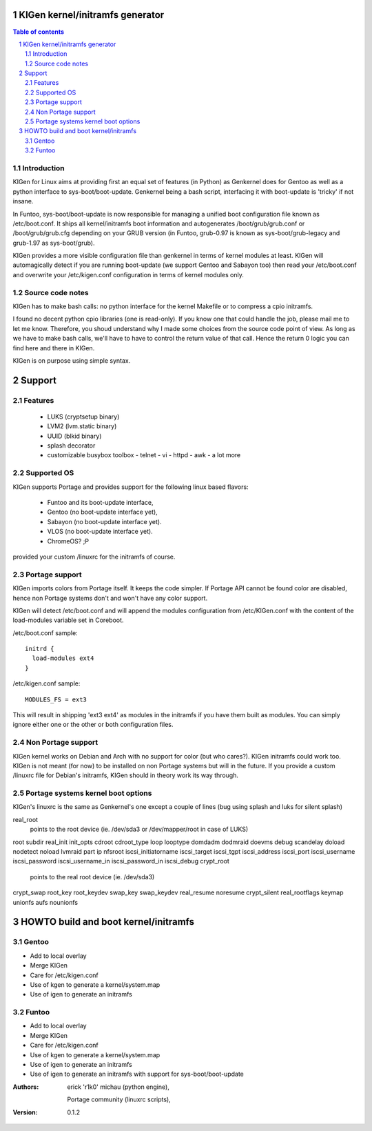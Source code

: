 ==================================
KIGen kernel/initramfs generator
==================================

.. sectnum::

.. contents:: Table of contents

Introduction
~~~~~~~~~~~~

KIGen for Linux aims at providing first an equal set of features (in Python)
as Genkernel does for Gentoo as well as a python interface to sys-boot/boot-update.
Genkernel being a bash script, interfacing it with boot-update is 'tricky' if not insane.

In Funtoo, sys-boot/boot-update is now responsible for managing a unified boot
configuration file known as /etc/boot.conf.
It ships all kernel/initramfs boot information and autogenerates /boot/grub/grub.conf
or /boot/grub/grub.cfg depending on your GRUB version (in Funtoo, grub-0.97 is
known as sys-boot/grub-legacy and grub-1.97 as sys-boot/grub).

KIGen provides a more visible configuration file than genkernel
in terms of kernel modules at least.
KIGen will automagically detect if you are running boot-update (we support Gentoo and
Sabayon too) then read your /etc/boot.conf and overwrite your /etc/kigen.conf
configuration in terms of kernel modules only.

Source code notes
~~~~~~~~~~~~~~~~~

KIGen has to make bash calls: no python interface for the kernel Makefile or to compress
a cpio initramfs.

I found no decent python cpio libraries (one is read-only). If you know one that could handle
the job, please mail me to let me know.
Therefore, you shoud understand why I made some choices from the source code point of
view.
As long as we have to make bash calls, we'll have to have to control the return value
of that call. Hence the return 0 logic you can find here and there in KIGen.

KIGen is on purpose using simple syntax.

========
Support
========

Features
~~~~~~~~

  - LUKS (cryptsetup binary)
  - LVM2 (lvm.static binary)
  - UUID (blkid binary)
  - splash decorator
  - customizable busybox toolbox
    - telnet
    - vi
    - httpd
    - awk
    - a lot more

Supported OS
~~~~~~~~~~~~

KIGen supports Portage and provides support for the following linux based flavors:

  - Funtoo  and its boot-update interface,
  - Gentoo  (no boot-update interface yet),
  - Sabayon (no boot-update interface yet).
  - VLOS    (no boot-update interface yet).
  - ChromeOS? ;P

provided your custom /linuxrc for the initramfs of course.

Portage support
~~~~~~~~~~~~~~~

KIGen imports colors from Portage itself. It keeps the code simpler.
If Portage API cannot be found color are disabled, hence non Portage systems
don't and won't have any color support.

KIGen will detect /etc/boot.conf and will append the modules configuration from /etc/KIGen.conf
with the content of the load-modules variable set in Coreboot.

/etc/boot.conf sample::

  initrd {
    load-modules ext4
  }

/etc/kigen.conf sample::

  MODULES_FS = ext3

This will result in shipping 'ext3 ext4' as modules in the initramfs if you have them built as modules.
You can simply ignore either one or the other or both configuration files.

Non Portage support
~~~~~~~~~~~~~~~~~~~

KIGen kernel works on Debian and Arch with no support for color (but who cares?).
KIGen initramfs could work too.
KIGen is not meant (for now) to be installed on non Portage systems but will in the future.
If you provide a custom /linuxrc file for Debian's initramfs, KIGen should in theory work its way through.

Portage systems kernel boot options
~~~~~~~~~~~~~~~~~~~~~~~~~~~~~~~~~~~

KIGen's linuxrc is the same as Genkernel's one except a couple of lines (bug using splash and luks for silent splash)

real_root
  points to the root device (ie. /dev/sda3 or /dev/mapper/root in case of LUKS)
root
subdir
real_init
init_opts
cdroot
cdroot_type
loop
looptype
domdadm
dodmraid
doevms
debug
scandelay
doload
nodetect
noload
lvmraid
part
ip
nfsroot
iscsi_initiatorname
iscsi_target
iscsi_tgpt
iscsi_address
iscsi_port
iscsi_username
iscsi_password
iscsi_username_in
iscsi_password_in
iscsi_debug
crypt_root
  points to the real root device (ie. /dev/sda3)
crypt_swap
root_key
root_keydev
swap_key
swap_keydev
real_resume
noresume
crypt_silent
real_rootflags
keymap
unionfs
aufs
nounionfs

=====================================
HOWTO build and boot kernel/initramfs
=====================================

Gentoo
~~~~~~

- Add to local overlay

- Merge KIGen

- Care for /etc/kigen.conf

- Use of kgen to generate a kernel/system.map

- Use of igen to generate an initramfs

Funtoo
~~~~~~

- Add to local overlay

- Merge KIGen

- Care for /etc/kigen.conf

- Use of kgen to generate a kernel/system.map

- Use of igen to generate an initramfs

- Use of igen to generate an initramfs with support for sys-boot/boot-update



:Authors: 
    erick 'r1k0' michau (python engine),

    Portage community (linuxrc scripts),

:Version: 0.1.2 
